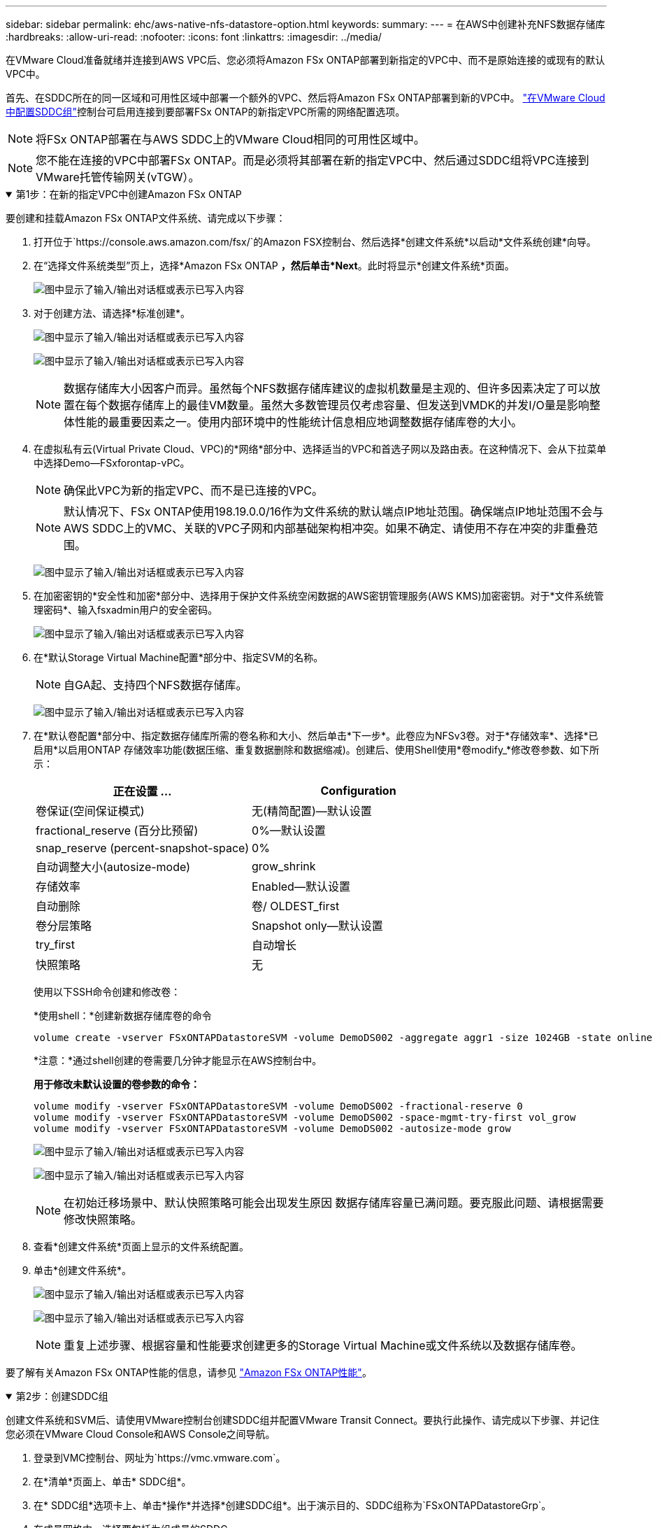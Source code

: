 ---
sidebar: sidebar 
permalink: ehc/aws-native-nfs-datastore-option.html 
keywords:  
summary:  
---
= 在AWS中创建补充NFS数据存储库
:hardbreaks:
:allow-uri-read: 
:nofooter: 
:icons: font
:linkattrs: 
:imagesdir: ../media/


[role="lead"]
在VMware Cloud准备就绪并连接到AWS VPC后、您必须将Amazon FSx ONTAP部署到新指定的VPC中、而不是原始连接的或现有的默认VPC中。

首先、在SDDC所在的同一区域和可用性区域中部署一个额外的VPC、然后将Amazon FSx ONTAP部署到新的VPC中。 https://docs.vmware.com/en/VMware-Cloud-on-AWS/services/com.vmware.vmc-aws-networking-security/GUID-C957DBA7-16F5-412B-BB72-15B49B714723.html["在VMware Cloud中配置SDDC组"^]控制台可启用连接到要部署FSx ONTAP的新指定VPC所需的网络配置选项。


NOTE: 将FSx ONTAP部署在与AWS SDDC上的VMware Cloud相同的可用性区域中。


NOTE: 您不能在连接的VPC中部署FSx ONTAP。而是必须将其部署在新的指定VPC中、然后通过SDDC组将VPC连接到VMware托管传输网关(vTGW）。

.第1步：在新的指定VPC中创建Amazon FSx ONTAP
[%collapsible%open]
====
要创建和挂载Amazon FSx ONTAP文件系统、请完成以下步骤：

. 打开位于`https://console.aws.amazon.com/fsx/`的Amazon FSX控制台、然后选择*创建文件系统*以启动*文件系统创建*向导。
. 在“选择文件系统类型”页上，选择*Amazon FSx ONTAP *，然后单击*Next*。此时将显示*创建文件系统*页面。
+
image:fsx-nfs-image2.png["图中显示了输入/输出对话框或表示已写入内容"]

. 对于创建方法、请选择*标准创建*。
+
image:fsx-nfs-image3.png["图中显示了输入/输出对话框或表示已写入内容"]

+
image:fsx-nfs-image4.png["图中显示了输入/输出对话框或表示已写入内容"]

+

NOTE: 数据存储库大小因客户而异。虽然每个NFS数据存储库建议的虚拟机数量是主观的、但许多因素决定了可以放置在每个数据存储库上的最佳VM数量。虽然大多数管理员仅考虑容量、但发送到VMDK的并发I/O量是影响整体性能的最重要因素之一。使用内部环境中的性能统计信息相应地调整数据存储库卷的大小。

. 在虚拟私有云(Virtual Private Cloud、VPC)的*网络*部分中、选择适当的VPC和首选子网以及路由表。在这种情况下、会从下拉菜单中选择Demo—FSxforontap-vPC。
+

NOTE: 确保此VPC为新的指定VPC、而不是已连接的VPC。

+

NOTE: 默认情况下、FSx ONTAP使用198.19.0.0/16作为文件系统的默认端点IP地址范围。确保端点IP地址范围不会与AWS SDDC上的VMC、关联的VPC子网和内部基础架构相冲突。如果不确定、请使用不存在冲突的非重叠范围。

+
image:fsx-nfs-image5.png["图中显示了输入/输出对话框或表示已写入内容"]

. 在加密密钥的*安全性和加密*部分中、选择用于保护文件系统空闲数据的AWS密钥管理服务(AWS KMS)加密密钥。对于*文件系统管理密码*、输入fsxadmin用户的安全密码。
+
image:fsx-nfs-image6.png["图中显示了输入/输出对话框或表示已写入内容"]

. 在*默认Storage Virtual Machine配置*部分中、指定SVM的名称。
+

NOTE: 自GA起、支持四个NFS数据存储库。

+
image:fsx-nfs-image7.png["图中显示了输入/输出对话框或表示已写入内容"]

. 在*默认卷配置*部分中、指定数据存储库所需的卷名称和大小、然后单击*下一步*。此卷应为NFSv3卷。对于*存储效率*、选择*已启用*以启用ONTAP 存储效率功能(数据压缩、重复数据删除和数据缩减)。创建后、使用Shell使用*卷modify_*修改卷参数、如下所示：
+
[cols="50%, 50%"]
|===
| 正在设置 ... | Configuration 


| 卷保证(空间保证模式) | 无(精简配置)—默认设置 


| fractional_reserve (百分比预留) | 0%—默认设置 


| snap_reserve (percent-snapshot-space) | 0% 


| 自动调整大小(autosize-mode) | grow_shrink 


| 存储效率 | Enabled—默认设置 


| 自动删除 | 卷/ OLDEST_first 


| 卷分层策略 | Snapshot only—默认设置 


| try_first | 自动增长 


| 快照策略 | 无 
|===
+
使用以下SSH命令创建和修改卷：

+
*使用shell：*创建新数据存储库卷的命令

+
 volume create -vserver FSxONTAPDatastoreSVM -volume DemoDS002 -aggregate aggr1 -size 1024GB -state online -tiering-policy snapshot-only -percent-snapshot-space 0 -autosize-mode grow -snapshot-policy none -junction-path /DemoDS002
+
*注意：*通过shell创建的卷需要几分钟才能显示在AWS控制台中。

+
*用于修改未默认设置的卷参数的命令：*

+
....
volume modify -vserver FSxONTAPDatastoreSVM -volume DemoDS002 -fractional-reserve 0
volume modify -vserver FSxONTAPDatastoreSVM -volume DemoDS002 -space-mgmt-try-first vol_grow
volume modify -vserver FSxONTAPDatastoreSVM -volume DemoDS002 -autosize-mode grow
....
+
image:fsx-nfs-image8.png["图中显示了输入/输出对话框或表示已写入内容"]

+
image:fsx-nfs-image9.png["图中显示了输入/输出对话框或表示已写入内容"]

+

NOTE: 在初始迁移场景中、默认快照策略可能会出现发生原因 数据存储库容量已满问题。要克服此问题、请根据需要修改快照策略。

. 查看*创建文件系统*页面上显示的文件系统配置。
. 单击*创建文件系统*。
+
image:fsx-nfs-image10.png["图中显示了输入/输出对话框或表示已写入内容"]

+
image:fsx-nfs-image11.png["图中显示了输入/输出对话框或表示已写入内容"]

+

NOTE: 重复上述步骤、根据容量和性能要求创建更多的Storage Virtual Machine或文件系统以及数据存储库卷。



要了解有关Amazon FSx ONTAP性能的信息，请参见 https://docs.aws.amazon.com/fsx/latest/ONTAPGuide/performance.html["Amazon FSx ONTAP性能"^]。

====
.第2步：创建SDDC组
[%collapsible%open]
====
创建文件系统和SVM后、请使用VMware控制台创建SDDC组并配置VMware Transit Connect。要执行此操作、请完成以下步骤、并记住您必须在VMware Cloud Console和AWS Console之间导航。

. 登录到VMC控制台、网址为`https://vmc.vmware.com`。
. 在*清单*页面上、单击* SDDC组*。
. 在* SDDC组*选项卡上、单击*操作*并选择*创建SDDC组*。出于演示目的、SDDC组称为`FSxONTAPDatastoreGrp`。
. 在成员网格中、选择要包括为组成员的SDDC。
+
image:fsx-nfs-image12.png["图中显示了输入/输出对话框或表示已写入内容"]

. 验证是否已选中"为您的组配置VMware Transit Connect将对每个附件和数据传输产生费用"、然后选择*创建组*。完成此过程可能需要几分钟时间。
+
image:fsx-nfs-image13.png["图中显示了输入/输出对话框或表示已写入内容"]



====
.第3步：配置VMware传输连接
[%collapsible%open]
====
. 将新创建的指定VPC附加到SDDC组。选择*External VPC*选项卡，然后按照执行操作 https://docs.vmware.com/en/VMware-Cloud-on-AWS/services/com.vmware.vmc-aws-networking-security/GUID-A3D03968-350E-4A34-A53E-C0097F5F26A9.html["将外部VPC连接到组的说明"^]。此过程可能需要10到15分钟才能完成。
+
image:fsx-nfs-image14.png["图中显示了输入/输出对话框或表示已写入内容"]

. 单击*添加帐户*。
+
.. 提供用于配置FSx ONTAP文件系统的AWS帐户。
.. 单击 * 添加 * 。


. 返回AWS控制台、登录到同一个AWS帐户并导航到*资源访问管理器*服务页面。您可以通过一个按钮来接受资源共享。
+
image:fsx-nfs-image15.png["图中显示了输入/输出对话框或表示已写入内容"]

+

NOTE: 在外部VPC过程中、系统会通过AWS控制台通过资源访问管理器提示您访问新的共享资源。共享资源是由VMware Transit Connect管理的AWS Transit Gateway。

. 单击*接受资源共享*。
+
image:fsx-nfs-image16.png["图中显示了输入/输出对话框或表示已写入内容"]

. 回到VMC控制台、您现在可以看到外部VPC处于关联状态。此操作可能需要几分钟时间才能显示出来。


====
.第4步：创建传输网关连接
[%collapsible%open]
====
. 在AWS控制台中、转至VPC服务页面并导航到用于配置FSX文件系统的VPC。在此、您可以单击右侧导航窗格上的*传输网关附件*来创建传输网关附件。
. 在*VPC Attachment*下，确保已选中“DNS Support”(DNS支持)，并选择部署FSx ONTAP的VPC。
+
image:fsx-nfs-image17.png["图中显示了输入/输出对话框或表示已写入内容"]

. 单击*创建**传输网关附件*。
+
image:fsx-nfs-image18.png["图中显示了输入/输出对话框或表示已写入内容"]

. 返回VMware Cloud Console、导航回SDDC组>外部VPC选项卡。选择用于FSX的AWS帐户ID、然后单击VPC并单击*接受*。
+
image:fsx-nfs-image19.png["图中显示了输入/输出对话框或表示已写入内容"]

+
image:fsx-nfs-image20.png["图中显示了输入/输出对话框或表示已写入内容"]

+

NOTE: 此选项可能需要几分钟才能显示。

. 然后、在*路由*列的*外部VPC*选项卡中、单击*添加路由*选项并添加所需的路由：
+
** Amazon FSx ONTAP浮动IP的浮动IP范围的路由。
** 新创建的外部 VPC 地址空间的路由。
+
image:fsx-nfs-image21.png["图中显示了输入/输出对话框或表示已写入内容"]

+
image:fsx-nfs-image22.png["图中显示了输入/输出对话框或表示已写入内容"]





====
.第5步：配置路由(AWS VPC和SDDC)和安全组
[%collapsible%open]
====
. 在AWS控制台中、通过在VPC服务页面中找到VPC并选择VPC的*主*路由表来创建返回SDDC的路由。
. 浏览到下部面板中的路由表、然后单击*编辑路由*。
+
image:fsx-nfs-image23.png["图中显示了输入/输出对话框或表示已写入内容"]

. 在*编辑路由*面板中、单击*添加路由*、然后通过选择*传输网关*以及关联的TGWID输入SDDC基础架构的CIDR。单击 * 保存更改 * 。
+
image:fsx-nfs-image24.png["图中显示了输入/输出对话框或表示已写入内容"]

. 下一步是验证关联VPC中的安全组是否已使用正确的SDDC组CIDR入站规则进行更新。
. 使用SDDC基础架构的CIDR块更新入站规则。
+
image:fsx-nfs-image25.png["图中显示了输入/输出对话框或表示已写入内容"]

+

NOTE: 验证是否已更新FSx ONTAP所在的VPC路由表以避免出现连接问题。

+

NOTE: 更新安全组以接受NFS流量。



这是准备连接到相应SDDC的最后一步。配置文件系统、添加路由以及更新安全组后、应挂载数据存储库。

====
.第6步：将NFS卷作为数据存储库连接到SDDC集群
[%collapsible%open]
====
配置文件系统并建立连接后、访问VMware Cloud Console以挂载NFS数据存储库。

. 在VMC控制台中、打开SDDC的*存储*选项卡。
+
image:fsx-nfs-image27.png["图中显示了输入/输出对话框或表示已写入内容"]

. 单击*附加数据存储库*并填写所需的值。
+

NOTE: NFS服务器地址是NFS IP地址、可在AWS控制台中的FSX > Storage Virtual Machine选项卡>端点下找到。

+
image:fsx-nfs-image28.png["图中显示了输入/输出对话框或表示已写入内容"]

. 单击*连接数据存储库*将数据存储库连接到集群。
+
image:fsx-nfs-image29.png["图中显示了输入/输出对话框或表示已写入内容"]

. 通过访问vCenter验证NFS数据存储库、如下所示：
+
image:fsx-nfs-image30.png["图中显示了输入/输出对话框或表示已写入内容"]



====
